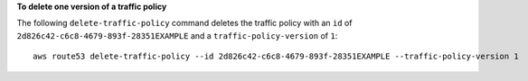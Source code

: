 **To delete one version of a traffic policy**

The following ``delete-traffic-policy`` command deletes the traffic policy with an ``id`` of ``2d826c42-c6c8-4679-893f-28351EXAMPLE`` and a ``traffic-policy-version`` of ``1``::

  aws route53 delete-traffic-policy --id 2d826c42-c6c8-4679-893f-28351EXAMPLE --traffic-policy-version 1